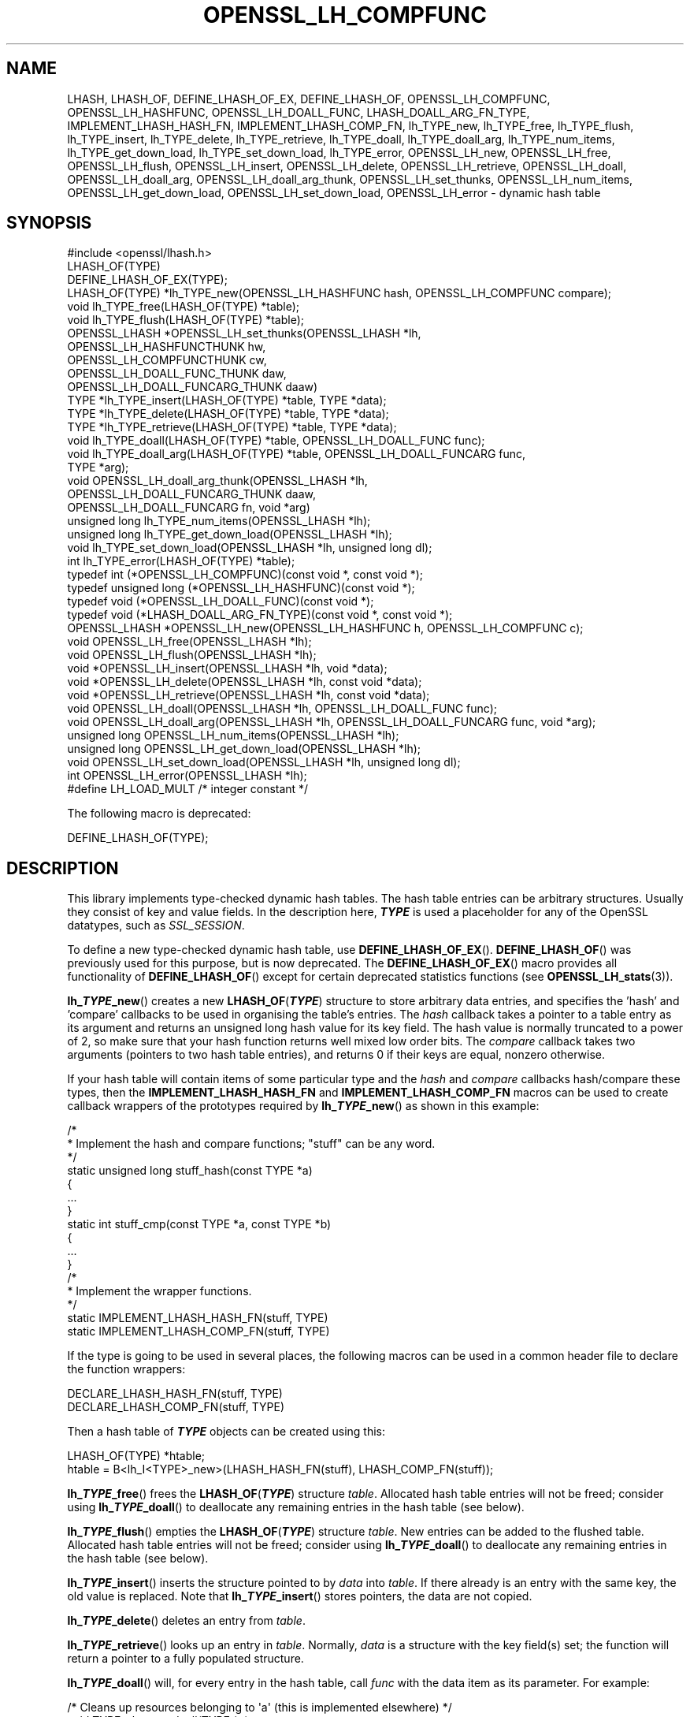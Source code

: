 .\" -*- mode: troff; coding: utf-8 -*-
.\" Automatically generated by Pod::Man 5.01 (Pod::Simple 3.43)
.\"
.\" Standard preamble:
.\" ========================================================================
.de Sp \" Vertical space (when we can't use .PP)
.if t .sp .5v
.if n .sp
..
.de Vb \" Begin verbatim text
.ft CW
.nf
.ne \\$1
..
.de Ve \" End verbatim text
.ft R
.fi
..
.\" \*(C` and \*(C' are quotes in nroff, nothing in troff, for use with C<>.
.ie n \{\
.    ds C` ""
.    ds C' ""
'br\}
.el\{\
.    ds C`
.    ds C'
'br\}
.\"
.\" Escape single quotes in literal strings from groff's Unicode transform.
.ie \n(.g .ds Aq \(aq
.el       .ds Aq '
.\"
.\" If the F register is >0, we'll generate index entries on stderr for
.\" titles (.TH), headers (.SH), subsections (.SS), items (.Ip), and index
.\" entries marked with X<> in POD.  Of course, you'll have to process the
.\" output yourself in some meaningful fashion.
.\"
.\" Avoid warning from groff about undefined register 'F'.
.de IX
..
.nr rF 0
.if \n(.g .if rF .nr rF 1
.if (\n(rF:(\n(.g==0)) \{\
.    if \nF \{\
.        de IX
.        tm Index:\\$1\t\\n%\t"\\$2"
..
.        if !\nF==2 \{\
.            nr % 0
.            nr F 2
.        \}
.    \}
.\}
.rr rF
.\" ========================================================================
.\"
.IX Title "OPENSSL_LH_COMPFUNC 3ossl"
.TH OPENSSL_LH_COMPFUNC 3ossl 2024-04-09 3.3.0 OpenSSL
.\" For nroff, turn off justification.  Always turn off hyphenation; it makes
.\" way too many mistakes in technical documents.
.if n .ad l
.nh
.SH NAME
LHASH, LHASH_OF, DEFINE_LHASH_OF_EX, DEFINE_LHASH_OF,
OPENSSL_LH_COMPFUNC, OPENSSL_LH_HASHFUNC, OPENSSL_LH_DOALL_FUNC,
LHASH_DOALL_ARG_FN_TYPE,
IMPLEMENT_LHASH_HASH_FN, IMPLEMENT_LHASH_COMP_FN,
lh_TYPE_new, lh_TYPE_free, lh_TYPE_flush,
lh_TYPE_insert, lh_TYPE_delete, lh_TYPE_retrieve,
lh_TYPE_doall, lh_TYPE_doall_arg, lh_TYPE_num_items, lh_TYPE_get_down_load,
lh_TYPE_set_down_load, lh_TYPE_error,
OPENSSL_LH_new, OPENSSL_LH_free,  OPENSSL_LH_flush,
OPENSSL_LH_insert, OPENSSL_LH_delete, OPENSSL_LH_retrieve,
OPENSSL_LH_doall, OPENSSL_LH_doall_arg, OPENSSL_LH_doall_arg_thunk,
OPENSSL_LH_set_thunks, OPENSSL_LH_num_items,
OPENSSL_LH_get_down_load, OPENSSL_LH_set_down_load, OPENSSL_LH_error
\&\- dynamic hash table
.SH SYNOPSIS
.IX Header "SYNOPSIS"
.Vb 1
\& #include <openssl/lhash.h>
\&
\& LHASH_OF(TYPE)
\&
\& DEFINE_LHASH_OF_EX(TYPE);
\&
\& LHASH_OF(TYPE) *lh_TYPE_new(OPENSSL_LH_HASHFUNC hash, OPENSSL_LH_COMPFUNC compare);
\& void lh_TYPE_free(LHASH_OF(TYPE) *table);
\& void lh_TYPE_flush(LHASH_OF(TYPE) *table);
\& OPENSSL_LHASH *OPENSSL_LH_set_thunks(OPENSSL_LHASH *lh,
\&                                      OPENSSL_LH_HASHFUNCTHUNK hw,
\&                                      OPENSSL_LH_COMPFUNCTHUNK cw,
\&                                      OPENSSL_LH_DOALL_FUNC_THUNK daw,
\&                                      OPENSSL_LH_DOALL_FUNCARG_THUNK daaw)
\&
\& TYPE *lh_TYPE_insert(LHASH_OF(TYPE) *table, TYPE *data);
\& TYPE *lh_TYPE_delete(LHASH_OF(TYPE) *table, TYPE *data);
\& TYPE *lh_TYPE_retrieve(LHASH_OF(TYPE) *table, TYPE *data);
\&
\& void lh_TYPE_doall(LHASH_OF(TYPE) *table, OPENSSL_LH_DOALL_FUNC func);
\& void lh_TYPE_doall_arg(LHASH_OF(TYPE) *table, OPENSSL_LH_DOALL_FUNCARG func,
\&                        TYPE *arg);
\& void OPENSSL_LH_doall_arg_thunk(OPENSSL_LHASH *lh,
\&                                 OPENSSL_LH_DOALL_FUNCARG_THUNK daaw,
\&                                 OPENSSL_LH_DOALL_FUNCARG fn, void *arg)
\&
\& unsigned long lh_TYPE_num_items(OPENSSL_LHASH *lh);
\& unsigned long lh_TYPE_get_down_load(OPENSSL_LHASH *lh);
\& void lh_TYPE_set_down_load(OPENSSL_LHASH *lh, unsigned long dl);
\&
\& int lh_TYPE_error(LHASH_OF(TYPE) *table);
\&
\& typedef int (*OPENSSL_LH_COMPFUNC)(const void *, const void *);
\& typedef unsigned long (*OPENSSL_LH_HASHFUNC)(const void *);
\& typedef void (*OPENSSL_LH_DOALL_FUNC)(const void *);
\& typedef void (*LHASH_DOALL_ARG_FN_TYPE)(const void *, const void *);
\&
\& OPENSSL_LHASH *OPENSSL_LH_new(OPENSSL_LH_HASHFUNC h, OPENSSL_LH_COMPFUNC c);
\& void OPENSSL_LH_free(OPENSSL_LHASH *lh);
\& void OPENSSL_LH_flush(OPENSSL_LHASH *lh);
\&
\& void *OPENSSL_LH_insert(OPENSSL_LHASH *lh, void *data);
\& void *OPENSSL_LH_delete(OPENSSL_LHASH *lh, const void *data);
\& void *OPENSSL_LH_retrieve(OPENSSL_LHASH *lh, const void *data);
\&
\& void OPENSSL_LH_doall(OPENSSL_LHASH *lh, OPENSSL_LH_DOALL_FUNC func);
\& void OPENSSL_LH_doall_arg(OPENSSL_LHASH *lh, OPENSSL_LH_DOALL_FUNCARG func, void *arg);
\&
\& unsigned long OPENSSL_LH_num_items(OPENSSL_LHASH *lh);
\& unsigned long OPENSSL_LH_get_down_load(OPENSSL_LHASH *lh);
\& void OPENSSL_LH_set_down_load(OPENSSL_LHASH *lh, unsigned long dl);
\&
\& int OPENSSL_LH_error(OPENSSL_LHASH *lh);
\&
\& #define LH_LOAD_MULT   /* integer constant */
.Ve
.PP
The following macro is deprecated:
.PP
.Vb 1
\& DEFINE_LHASH_OF(TYPE);
.Ve
.SH DESCRIPTION
.IX Header "DESCRIPTION"
This library implements type-checked dynamic hash tables. The hash
table entries can be arbitrary structures. Usually they consist of key
and value fields.  In the description here, \fR\f(BITYPE\fR\fB\fR is used a placeholder
for any of the OpenSSL datatypes, such as \fISSL_SESSION\fR.
.PP
To define a new type-checked dynamic hash table, use \fBDEFINE_LHASH_OF_EX\fR().
\&\fBDEFINE_LHASH_OF\fR() was previously used for this purpose, but is now
deprecated. The \fBDEFINE_LHASH_OF_EX\fR() macro provides all functionality of
\&\fBDEFINE_LHASH_OF\fR() except for certain deprecated statistics functions (see
\&\fBOPENSSL_LH_stats\fR\|(3)).
.PP
\&\fBlh_\fR\f(BITYPE\fR\fB_new\fR() creates a new \fBLHASH_OF\fR(\fR\f(BITYPE\fR\fB\fR) structure to store
arbitrary data entries, and specifies the 'hash' and 'compare'
callbacks to be used in organising the table's entries.  The \fIhash\fR
callback takes a pointer to a table entry as its argument and returns
an unsigned long hash value for its key field.  The hash value is
normally truncated to a power of 2, so make sure that your hash
function returns well mixed low order bits.  The \fIcompare\fR callback
takes two arguments (pointers to two hash table entries), and returns
0 if their keys are equal, nonzero otherwise.
.PP
If your hash table
will contain items of some particular type and the \fIhash\fR and
\&\fIcompare\fR callbacks hash/compare these types, then the
\&\fBIMPLEMENT_LHASH_HASH_FN\fR and \fBIMPLEMENT_LHASH_COMP_FN\fR macros can be
used to create callback wrappers of the prototypes required by
\&\fBlh_\fR\f(BITYPE\fR\fB_new\fR() as shown in this example:
.PP
.Vb 11
\& /*
\&  * Implement the hash and compare functions; "stuff" can be any word.
\&  */
\& static unsigned long stuff_hash(const TYPE *a)
\& {
\&     ...
\& }
\& static int stuff_cmp(const TYPE *a, const TYPE *b)
\& {
\&     ...
\& }
\&
\& /*
\&  * Implement the wrapper functions.
\&  */
\& static IMPLEMENT_LHASH_HASH_FN(stuff, TYPE)
\& static IMPLEMENT_LHASH_COMP_FN(stuff, TYPE)
.Ve
.PP
If the type is going to be used in several places, the following macros
can be used in a common header file to declare the function wrappers:
.PP
.Vb 2
\& DECLARE_LHASH_HASH_FN(stuff, TYPE)
\& DECLARE_LHASH_COMP_FN(stuff, TYPE)
.Ve
.PP
Then a hash table of \fR\f(BITYPE\fR\fB\fR objects can be created using this:
.PP
.Vb 1
\& LHASH_OF(TYPE) *htable;
\&
\& htable = B<lh_I<TYPE>_new>(LHASH_HASH_FN(stuff), LHASH_COMP_FN(stuff));
.Ve
.PP
\&\fBlh_\fR\f(BITYPE\fR\fB_free\fR() frees the \fBLHASH_OF\fR(\fR\f(BITYPE\fR\fB\fR) structure
\&\fItable\fR. Allocated hash table entries will not be freed; consider
using \fBlh_\fR\f(BITYPE\fR\fB_doall\fR() to deallocate any remaining entries in the
hash table (see below).
.PP
\&\fBlh_\fR\f(BITYPE\fR\fB_flush\fR() empties the \fBLHASH_OF\fR(\fR\f(BITYPE\fR\fB\fR) structure \fItable\fR. New
entries can be added to the flushed table.  Allocated hash table entries
will not be freed; consider using \fBlh_\fR\f(BITYPE\fR\fB_doall\fR() to deallocate any
remaining entries in the hash table (see below).
.PP
\&\fBlh_\fR\f(BITYPE\fR\fB_insert\fR() inserts the structure pointed to by \fIdata\fR into
\&\fItable\fR.  If there already is an entry with the same key, the old
value is replaced. Note that \fBlh_\fR\f(BITYPE\fR\fB_insert\fR() stores pointers, the
data are not copied.
.PP
\&\fBlh_\fR\f(BITYPE\fR\fB_delete\fR() deletes an entry from \fItable\fR.
.PP
\&\fBlh_\fR\f(BITYPE\fR\fB_retrieve\fR() looks up an entry in \fItable\fR. Normally, \fIdata\fR
is a structure with the key field(s) set; the function will return a
pointer to a fully populated structure.
.PP
\&\fBlh_\fR\f(BITYPE\fR\fB_doall\fR() will, for every entry in the hash table, call
\&\fIfunc\fR with the data item as its parameter.
For example:
.PP
.Vb 2
\& /* Cleans up resources belonging to \*(Aqa\*(Aq (this is implemented elsewhere) */
\& void TYPE_cleanup_doall(TYPE *a);
\&
\& /* Implement a prototype\-compatible wrapper for "TYPE_cleanup" */
\& IMPLEMENT_LHASH_DOALL_FN(TYPE_cleanup, TYPE)
\&
\& /* Call "TYPE_cleanup" against all items in a hash table. */
\& lh_TYPE_doall(hashtable, LHASH_DOALL_FN(TYPE_cleanup));
\&
\& /* Then the hash table itself can be deallocated */
\& lh_TYPE_free(hashtable);
.Ve
.PP
\&\fBlh_\fR\f(BITYPE\fR\fB_doall_arg\fR() is the same as \fBlh_\fR\f(BITYPE\fR\fB_doall\fR() except that
\&\fIfunc\fR will be called with \fIarg\fR as the second argument and \fIfunc\fR
should be of type \fBLHASH_DOALL_ARG_FN\fR(\fR\f(BITYPE\fR\fB\fR) (a callback prototype
that is passed both the table entry and an extra argument).  As with
\&\fBlh_doall()\fR, you can instead choose to declare your callback with a
prototype matching the types you are dealing with and use the
declare/implement macros to create compatible wrappers that cast
variables before calling your type-specific callbacks.  An example of
this is demonstrated here (printing all hash table entries to a BIO
that is provided by the caller):
.PP
.Vb 2
\& /* Prints item \*(Aqa\*(Aq to \*(Aqoutput_bio\*(Aq (this is implemented elsewhere) */
\& void TYPE_print_doall_arg(const TYPE *a, BIO *output_bio);
\&
\& /* Implement a prototype\-compatible wrapper for "TYPE_print" */
\& static IMPLEMENT_LHASH_DOALL_ARG_FN(TYPE, const TYPE, BIO)
\&
\& /* Print out the entire hashtable to a particular BIO */
\& lh_TYPE_doall_arg(hashtable, LHASH_DOALL_ARG_FN(TYPE_print), BIO,
\&                   logging_bio);
.Ve
.PP
Note that it is by default \fBnot\fR safe to use \fBlh_\fR\f(BITYPE\fR\fB_delete\fR() inside a
callback passed to \fBlh_\fR\f(BITYPE\fR\fB_doall\fR() or \fBlh_\fR\f(BITYPE\fR\fB_doall_arg\fR(). The
reason for this is that deleting an item from the hash table may result in the
hash table being contracted to a smaller size and rehashed.
\&\fBlh_\fR\f(BITYPE\fR\fB_doall\fR() and \fBlh_\fR\f(BITYPE\fR\fB_doall_arg\fR() are unsafe and will exhibit
undefined behaviour under these conditions, as these functions assume the hash
table size and bucket pointers do not change during the call.
.PP
If it is desired to use \fBlh_\fR\f(BITYPE\fR\fB_doall\fR() or \fBlh_\fR\f(BITYPE\fR\fB_doall_arg\fR() with
\&\fBlh_\fR\f(BITYPE\fR\fB_delete\fR(), it is essential that you call
\&\fBlh_\fR\f(BITYPE\fR\fB_set_down_load\fR() with a \fIdown_load\fR argument of 0 first. This
disables hash table contraction and guarantees that it will be safe to delete
items from a hash table during a call to \fBlh_\fR\f(BITYPE\fR\fB_doall\fR() or
\&\fBlh_\fR\f(BITYPE\fR\fB_doall_arg\fR().
.PP
It is never safe to call \fBlh_\fR\f(BITYPE\fR\fB_insert\fR() during a call to
\&\fBlh_\fR\f(BITYPE\fR\fB_doall\fR() or \fBlh_\fR\f(BITYPE\fR\fB_doall_arg\fR().
.PP
\&\fBlh_\fR\f(BITYPE\fR\fB_error\fR() can be used to determine if an error occurred in the last
operation.
.PP
\&\fBlh_\fR\f(BITYPE\fR\fB_num_items\fR() returns the number of items in the hash table.
.PP
\&\fBlh_\fR\f(BITYPE\fR\fB_get_down_load\fR() and \fBlh_\fR\f(BITYPE\fR\fB_set_down_load\fR() get and set the
factor used to determine when the hash table is contracted. The factor is the
load factor at or below which hash table contraction will occur, multiplied by
\&\fBLH_LOAD_MULT\fR, where the load factor is the number of items divided by the
number of nodes. Setting this value to 0 disables hash table contraction.
.PP
\&\fBOPENSSL_LH_new()\fR is the same as the \fBlh_\fR\f(BITYPE\fR\fB_new\fR() except that it is not
type specific. So instead of returning an \fBLHASH_OF(\fR\f(BITYPE\fR\fB)\fR value it returns
a \fBvoid *\fR. In the same way the functions \fBOPENSSL_LH_free()\fR,
\&\fBOPENSSL_LH_flush()\fR, \fBOPENSSL_LH_insert()\fR, \fBOPENSSL_LH_delete()\fR,
\&\fBOPENSSL_LH_retrieve()\fR, \fBOPENSSL_LH_doall()\fR, \fBOPENSSL_LH_doall_arg()\fR,
\&\fBOPENSSL_LH_num_items()\fR, \fBOPENSSL_LH_get_down_load()\fR, \fBOPENSSL_LH_set_down_load()\fR
and \fBOPENSSL_LH_error()\fR are equivalent to the similarly named \fBlh_\fR\f(BITYPE\fR
functions except that they return or use a \fBvoid *\fR where the equivalent
\&\fBlh_\fR\f(BITYPE\fR\fB\fR function returns or uses a \fB\fR\f(BITYPE\fR\fB *\fR or \fBLHASH_OF(\fR\f(BITYPE\fR\fB) *\fR.
\&\fBlh_\fR\f(BITYPE\fR\fB\fR functions are implemented as type checked wrappers around the
\&\fBOPENSSL_LH\fR functions. Most applications should not call the \fBOPENSSL_LH\fR
functions directly.
.PP
\&\fBOPENSSL_LH_set_thunks()\fR and \fBOPENSSL_LH_doall_arg_thunk()\fR, while public by
necessity, are actually internal functions and should not be used.
.SH "RETURN VALUES"
.IX Header "RETURN VALUES"
\&\fBlh_\fR\f(BITYPE\fR\fB_new\fR() and \fBOPENSSL_LH_new()\fR return NULL on error, otherwise a
pointer to the new \fBLHASH\fR structure.
.PP
When a hash table entry is replaced, \fBlh_\fR\f(BITYPE\fR\fB_insert\fR() or
\&\fBOPENSSL_LH_insert()\fR return the value being replaced. NULL is returned on normal
operation and on error.
.PP
\&\fBlh_\fR\f(BITYPE\fR\fB_delete\fR() and \fBOPENSSL_LH_delete()\fR return the entry being deleted.
NULL is returned if there is no such value in the hash table.
.PP
\&\fBlh_\fR\f(BITYPE\fR\fB_retrieve\fR() and \fBOPENSSL_LH_retrieve()\fR return the hash table entry
if it has been found, NULL otherwise.
.PP
\&\fBlh_\fR\f(BITYPE\fR\fB_error\fR() and \fBOPENSSL_LH_error()\fR return 1 if an error occurred in
the last operation, 0 otherwise. It's meaningful only after non-retrieve
operations.
.PP
\&\fBlh_\fR\f(BITYPE\fR\fB_free\fR(), \fBOPENSSL_LH_free()\fR, \fBlh_\fR\f(BITYPE\fR\fB_flush\fR(),
\&\fBOPENSSL_LH_flush()\fR, \fBlh_\fR\f(BITYPE\fR\fB_doall\fR() \fBOPENSSL_LH_doall()\fR,
\&\fBlh_\fR\f(BITYPE\fR\fB_doall_arg\fR() and \fBOPENSSL_LH_doall_arg()\fR return no values.
.SH NOTE
.IX Header "NOTE"
The LHASH code is not thread safe. All updating operations, as well as
\&\fBlh_\fR\f(BITYPE\fR\fB_error\fR() or \fBOPENSSL_LH_error()\fR calls must be performed under
a write lock. All retrieve operations should be performed under a read lock,
\&\fIunless\fR accurate usage statistics are desired. In which case, a write lock
should be used for retrieve operations as well. For output of the usage
statistics, using the functions from \fBOPENSSL_LH_stats\fR\|(3), a read lock
suffices.
.PP
The LHASH code regards table entries as constant data.  As such, it
internally represents \fBlh_insert()\fR'd items with a "const void *"
pointer type.  This is why callbacks such as those used by \fBlh_doall()\fR
and \fBlh_doall_arg()\fR declare their prototypes with "const", even for the
parameters that pass back the table items' data pointers \- for
consistency, user-provided data is "const" at all times as far as the
LHASH code is concerned.  However, as callers are themselves providing
these pointers, they can choose whether they too should be treating
all such parameters as constant.
.PP
As an example, a hash table may be maintained by code that, for
reasons of encapsulation, has only "const" access to the data being
indexed in the hash table (i.e. it is returned as "const" from
elsewhere in their code) \- in this case the LHASH prototypes are
appropriate as-is.  Conversely, if the caller is responsible for the
life-time of the data in question, then they may well wish to make
modifications to table item passed back in the \fBlh_doall()\fR or
\&\fBlh_doall_arg()\fR callbacks (see the "TYPE_cleanup" example above).  If
so, the caller can either cast the "const" away (if they're providing
the raw callbacks themselves) or use the macros to declare/implement
the wrapper functions without "const" types.
.PP
Callers that only have "const" access to data they're indexing in a
table, yet declare callbacks without constant types (or cast the
"const" away themselves), are therefore creating their own risks/bugs
without being encouraged to do so by the API.  On a related note,
those auditing code should pay special attention to any instances of
DECLARE/IMPLEMENT_LHASH_DOALL_[ARG_]_FN macros that provide types
without any "const" qualifiers.
.SH BUGS
.IX Header "BUGS"
\&\fBlh_\fR\f(BITYPE\fR\fB_insert\fR() and \fBOPENSSL_LH_insert()\fR return NULL both for success
and error.
.SH "SEE ALSO"
.IX Header "SEE ALSO"
\&\fBOPENSSL_LH_stats\fR\|(3)
.SH HISTORY
.IX Header "HISTORY"
In OpenSSL 1.0.0, the lhash interface was revamped for better
type checking.
.PP
In OpenSSL 3.1, \fBDEFINE_LHASH_OF_EX\fR() was introduced and \fBDEFINE_LHASH_OF\fR()
was deprecated.
.SH COPYRIGHT
.IX Header "COPYRIGHT"
Copyright 2000\-2024 The OpenSSL Project Authors. All Rights Reserved.
.PP
Licensed under the Apache License 2.0 (the "License").  You may not use
this file except in compliance with the License.  You can obtain a copy
in the file LICENSE in the source distribution or at
<https://www.openssl.org/source/license.html>.
